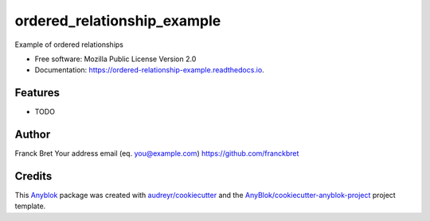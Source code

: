 ============================
ordered_relationship_example
============================

Example of ordered relationships


* Free software: Mozilla Public License Version 2.0
* Documentation: https://ordered-relationship-example.readthedocs.io.


Features
--------

* TODO

Author
------

Franck Bret 
Your address email (eq. you@example.com)
https://github.com/franckbret

Credits
-------

.. _`Anyblok`: https://github.com/AnyBlok/AnyBlok

This `Anyblok`_ package was created with `audreyr/cookiecutter`_ and the `AnyBlok/cookiecutter-anyblok-project`_ project template.

.. _`AnyBlok/cookiecutter-anyblok-project`: https://github.com/Anyblok/cookiecutter-anyblok-project
.. _`audreyr/cookiecutter`: https://github.com/audreyr/cookiecutter

